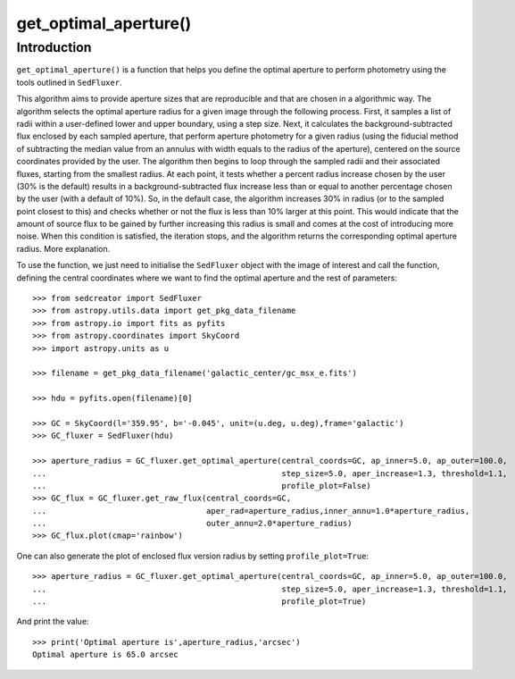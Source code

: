 **********************
get_optimal_aperture()
**********************

Introduction
------------

``get_optimal_aperture()`` is a function that helps you define the optimal aperture to perform photometry using the tools outlined in ``SedFluxer``.

This algorithm aims to provide aperture sizes that are reproducible and that are chosen in a algorithmic way. The algorithm selects the optimal aperture radius for a given image through the following process. First, it samples a list of radii within a user-defined lower and upper boundary, using a step size. Next, it calculates the background-subtracted flux enclosed by each sampled aperture, that perform aperture photometry for a given radius (using the fiducial method of subtracting the median value from an annulus with width equals to the radius of the aperture), centered on the source coordinates provided by the user. The algorithm then begins to loop through the sampled radii and their associated fluxes, starting from the smallest radius. At each point, it tests whether a percent radius increase chosen by the user (30\% is the default) results in a background-subtracted flux increase less than or equal to another percentage chosen by the user (with a default of 10\%). So, in the default case, the algorithm increases 30\% in radius (or to the sampled point closest to this) and checks whether or not the flux is less than 10\% larger at this point. This would indicate that the amount of source flux to be gained by further increasing this radius is small and comes at the cost of introducing more noise. When this condition is satisfied, the iteration stops, and the algorithm returns the corresponding optimal aperture radius. More explanation.

To use the function, we just need to initialise the ``SedFluxer`` object with the image of interest and call the function, defining the central coordinates where we want to find the optimal aperture and the rest of parameters::

    >>> from sedcreator import SedFluxer
    >>> from astropy.utils.data import get_pkg_data_filename
    >>> from astropy.io import fits as pyfits
    >>> from astropy.coordinates import SkyCoord
    >>> import astropy.units as u

    >>> filename = get_pkg_data_filename('galactic_center/gc_msx_e.fits')

    >>> hdu = pyfits.open(filename)[0]

    >>> GC = SkyCoord(l='359.95', b='-0.045', unit=(u.deg, u.deg),frame='galactic')
    >>> GC_fluxer = SedFluxer(hdu)

    >>> aperture_radius = GC_fluxer.get_optimal_aperture(central_coords=GC, ap_inner=5.0, ap_outer=100.0,
    ...                                                  step_size=5.0, aper_increase=1.3, threshold=1.1,
    ...                                                  profile_plot=False)
    >>> GC_flux = GC_fluxer.get_raw_flux(central_coords=GC,
    ...                                  aper_rad=aperture_radius,inner_annu=1.0*aperture_radius,
    ...                                  outer_annu=2.0*aperture_radius)
    >>> GC_flux.plot(cmap='rainbow')

.. plot::

   :context: close-figs
   :format: doctest
   :include-source: False

    >>> from sedcreator import SedFluxer
    >>> from astropy.utils.data import get_pkg_data_filename
    >>> from astropy.io import fits as pyfits
    >>> from astropy.coordinates import SkyCoord
    >>> import astropy.units as u

    >>> filename = get_pkg_data_filename('galactic_center/gc_msx_e.fits')

    >>> hdu = pyfits.open(filename)[0]

    >>> GC = SkyCoord(l='359.95', b='-0.045', unit=(u.deg, u.deg),frame='galactic')
    >>> GC_fluxer = SedFluxer(hdu)

    >>> aperture_radius = GC_fluxer.get_optimal_aperture(central_coords=GC, ap_inner=5.0, ap_outer=100.0,
    ...                                                  step_size=5.0, aper_increase=1.3, threshold=1.1,
    ...                                                  profile_plot=False)
    >>> GC_flux = GC_fluxer.get_raw_flux(central_coords=GC,
    ...                                  aper_rad=aperture_radius,inner_annu=1.0*aperture_radius,
    ...                                  outer_annu=2.0*aperture_radius)
    >>> GC_flux.plot(cmap='rainbow')

One can also generate the plot of enclosed flux version radius by setting ``profile_plot=True``::

    >>> aperture_radius = GC_fluxer.get_optimal_aperture(central_coords=GC, ap_inner=5.0, ap_outer=100.0,
    ...                                                  step_size=5.0, aper_increase=1.3, threshold=1.1,
    ...                                                  profile_plot=True)

.. plot::

   :context: close-figs
   :format: doctest
   :include-source: False

    >>> from sedcreator import SedFluxer
    >>> from astropy.utils.data import get_pkg_data_filename
    >>> from astropy.io import fits as pyfits
    >>> from astropy.coordinates import SkyCoord
    >>> import astropy.units as u

    >>> filename = get_pkg_data_filename('galactic_center/gc_msx_e.fits')

    >>> hdu = pyfits.open(filename)[0]

    >>> GC = SkyCoord(l='359.95', b='-0.045', unit=(u.deg, u.deg),frame='galactic')
    >>> GC_fluxer = SedFluxer(hdu)

    >>> aperture_radius = GC_fluxer.get_optimal_aperture(central_coords=GC, ap_inner=5.0, ap_outer=100.0,
    ...                                                  step_size=5.0, aper_increase=1.3, threshold=1.1,
    ...                                                  profile_plot=True)

    >>> print('Optimal aperture is',aperture_radius,'arcsec')

And print the value::

    >>> print('Optimal aperture is',aperture_radius,'arcsec')
    Optimal aperture is 65.0 arcsec
